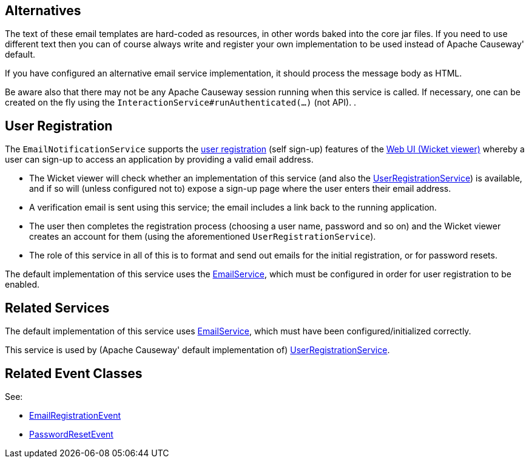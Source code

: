 
:Notice: Licensed to the Apache Software Foundation (ASF) under one or more contributor license agreements. See the NOTICE file distributed with this work for additional information regarding copyright ownership. The ASF licenses this file to you under the Apache License, Version 2.0 (the "License"); you may not use this file except in compliance with the License. You may obtain a copy of the License at. http://www.apache.org/licenses/LICENSE-2.0 . Unless required by applicable law or agreed to in writing, software distributed under the License is distributed on an "AS IS" BASIS, WITHOUT WARRANTIES OR  CONDITIONS OF ANY KIND, either express or implied. See the License for the specific language governing permissions and limitations under the License.


== Alternatives

The text of these email templates are hard-coded as resources, in other words baked into the core jar files.
If you need to use different text then you can of course always write and register your own implementation to be used instead of Apache Causeway' default.

If you have configured an alternative email service implementation, it should process the message body as HTML.

Be aware also that there may not be any Apache Causeway session running when this service is called.
If necessary, one can be created on the fly using the `InteractionService#runAuthenticated(...)` (not API).
.

== User Registration

The `EmailNotificationService` supports the xref:vw:ROOT:features.adoc#user-registration[user registration] (self sign-up) features of the xref:vw:ROOT:about.adoc[Web UI (Wicket viewer)] whereby a user can sign-up to access an application by providing a valid email address.

* The Wicket viewer will check whether an implementation of this service (and also the xref:refguide:applib:index/services/userreg/UserRegistrationService.adoc[UserRegistrationService]) is available, and if so will (unless configured not to) expose a sign-up page where the user enters their email address.

* A verification email is sent using this service; the email includes a link back to the running application.

* The user then completes the registration process (choosing a user name, password and so on) and the Wicket viewer creates an account for them (using the aforementioned `UserRegistrationService`).

* The role of this service in all of this is to format and send out emails for the initial registration, or for password resets.

The default implementation of this service uses the xref:refguide:applib:index/services/email/EmailService.adoc[EmailService], which must be configured in order for user registration to be enabled.


== Related Services

The default implementation of this service uses xref:refguide:applib:index/services/email/EmailService.adoc[EmailService], which must have been configured/initialized correctly.

This service is used by (Apache Causeway' default implementation of) xref:refguide:applib:index/services/userreg/UserRegistrationService.adoc[UserRegistrationService].


== Related Event Classes

See:

* xref:refguide:applib:index/services/userreg/events/EmailRegistrationEvent.adoc[EmailRegistrationEvent]
* xref:refguide:applib:index/services/userreg/events/PasswordResetEvent.adoc[PasswordResetEvent]


